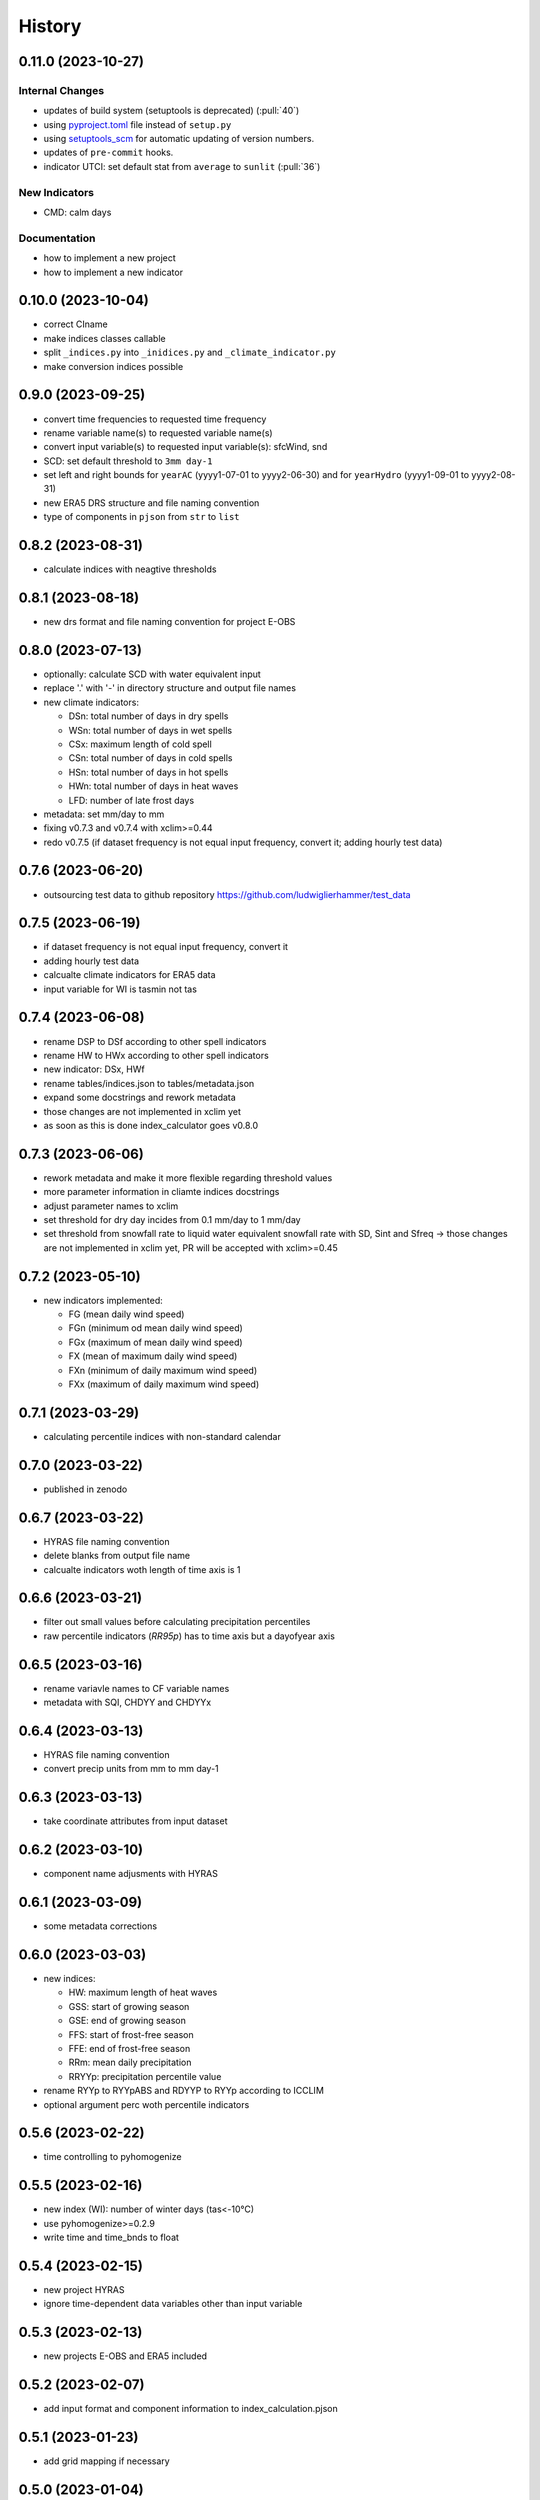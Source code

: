=======
History
=======

0.11.0 (2023-10-27)
-------------------

Internal Changes
~~~~~~~~~~~~~~~~

* updates of build system (setuptools is deprecated) (:pull:`40`)
* using `pyproject.toml <https://stackoverflow.com/questions/62983756/what-is-pyproject-toml-file-for>`_ file instead of ``setup.py``
* using `setuptools_scm <https://github.com/pypa/setuptools_scm>`_ for automatic updating of version numbers.
* updates of ``pre-commit`` hooks.
* indicator UTCI: set default stat from ``average`` to ``sunlit`` (:pull:`36`)

New Indicators
~~~~~~~~~~~~~~

* CMD: calm days

Documentation
~~~~~~~~~~~~~

* how to implement a new project
* how to implement a new indicator

0.10.0 (2023-10-04)
-------------------

* correct CIname
* make indices classes callable
* split ``_indices.py`` into ``_inidices.py`` and ``_climate_indicator.py``
* make conversion indices possible

0.9.0 (2023-09-25)
------------------

* convert time frequencies to requested time frequency
* rename variable name(s) to requested variable name(s)
* convert input variable(s) to requested input variable(s): sfcWind, snd
* SCD: set default threshold to ``3mm day-1``
* set left and right bounds for ``yearAC`` (yyyy1-07-01 to yyyy2-06-30) and for ``yearHydro`` (yyyy1-09-01 to yyyy2-08-31)
* new ERA5 DRS structure and file naming convention
* type of components in ``pjson`` from ``str`` to ``list``

0.8.2 (2023-08-31)
------------------

* calculate indices with neagtive thresholds


0.8.1 (2023-08-18)
------------------

* new drs format and file naming convention for project E-OBS


0.8.0 (2023-07-13)
------------------
* optionally: calculate SCD with water equivalent input
* replace '.' with '-' in directory structure and output file names
* new climate indicators:

  * DSn: total number of days in dry spells
  * WSn: total number of days in wet spells
  * CSx: maximum length of cold spell
  * CSn: total number of days in cold spells
  * HSn: total number of days in hot spells
  * HWn: total number of days in heat waves
  * LFD: number of late frost days

* metadata: set mm/day to mm
* fixing v0.7.3 and v0.7.4 with xclim>=0.44
* redo v0.7.5 (if dataset frequency is not equal input frequency, convert it; adding hourly test data)


0.7.6 (2023-06-20)
------------------

* outsourcing test data to github repository https://github.com/ludwiglierhammer/test_data

0.7.5 (2023-06-19)
------------------

* if dataset frequency is not equal input frequency, convert it
* adding hourly test data
* calcualte climate indicators for ERA5 data
* input variable for WI is tasmin not tas

0.7.4 (2023-06-08)
------------------

* rename DSP to DSf according to other spell indicators
* rename HW to HWx according to other spell indicators
* new indicator: DSx, HWf
* rename tables/indices.json to tables/metadata.json
* expand some docstrings and rework metadata
* those changes are not implemented in xclim yet
* as soon as this is done index_calculator goes v0.8.0


0.7.3 (2023-06-06)
------------------

* rework metadata and make it more flexible regarding threshold values
* more parameter information in cliamte indices docstrings
* adjust parameter names to xclim
* set threshold for dry day incides from 0.1 mm/day to 1 mm/day
* set threshold from snowfall rate to liquid water equivalent snowfall rate with SD, Sint and Sfreq -> those changes are not implemented in xclim yet, PR will be accepted with xclim>=0.45


0.7.2 (2023-05-10)
------------------

* new indicators implemented:

  * FG (mean daily wind speed)
  * FGn (minimum od mean daily wind speed)
  * FGx (maximum of mean daily wind speed)
  * FX (mean of maximum daily wind speed)
  * FXn (minimum of daily maximum wind speed)
  * FXx (maximum of daily maximum wind speed)



0.7.1 (2023-03-29)
------------------

* calculating percentile indices with non-standard calendar


0.7.0 (2023-03-22)
------------------

* published in zenodo

0.6.7 (2023-03-22)
------------------

* HYRAS file naming convention
* delete blanks from output file name
* calcualte indicators woth length of time axis is 1

0.6.6 (2023-03-21)
------------------

* filter out small values before calculating precipitation percentiles
* raw percentile indicators (`RR95p`) has to time axis but a dayofyear axis

0.6.5 (2023-03-16)
------------------

* rename variavle names to CF variable names
* metadata with SQI, CHDYY and CHDYYx

0.6.4 (2023-03-13)
------------------

* HYRAS file naming convention
* convert precip units from mm to mm day-1


0.6.3 (2023-03-13)
------------------

* take coordinate attributes from input dataset


0.6.2 (2023-03-10)
------------------

* component name adjusments with HYRAS


0.6.1 (2023-03-09)
------------------

* some metadata corrections

0.6.0 (2023-03-03)
------------------

* new indices:

  * HW: maximum length of heat waves
  * GSS: start of growing season
  * GSE: end of growing season
  * FFS: start of frost-free season
  * FFE: end of frost-free season
  * RRm: mean daily precipitation
  * RRYYp: precipitation percentile value

* rename RYYp to RYYpABS and RDYYP to RYYp according to ICCLIM
* optional argument perc woth percentile indicators

0.5.6 (2023-02-22)
------------------

* time controlling to pyhomogenize


0.5.5 (2023-02-16)
------------------

* new index (WI): number of winter days (tas<-10°C)
* use pyhomogenize>=0.2.9
* write time and time_bnds to float

0.5.4 (2023-02-15)
------------------

* new project HYRAS
* ignore time-dependent data variables other than input variable


0.5.3 (2023-02-13)
------------------

* new projects E-OBS and ERA5 included

0.5.2 (2023-02-07)
------------------

* add input format and component information to index_calculation.pjson

0.5.1 (2023-01-23)
-------------------

* add grid mapping if necessary


0.5.0 (2023-01-04)
------------------

* new indices:

  * CSf (Number of cold spells)
  * HSf (Number of hot spells)
  * HSx (Maximum length of hot spells)
  * SD (Number od snow days)
  * SCD (Snow cover duration)
  * Sint (Snowfall intensity)
  * Sfreq (Snowfall freqeuncy)
  * UTCI (Universal Thermal Climate Index)

* add time bounds
* index-calculator version in DRS


0.4.0 (2022-11-25)
------------------

* split output files into several files
* restructuring time encoding
* properties removed

0.3.3 (2022-08-10)
------------------

* more documentation
* properties to classes
* classes automatically call functions


0.3.2 (2022-07-21)
------------------

* project-specific directory structure for cordex, cmip5 and cmip6


0.3.1 (2022-07-20)
------------------

* adjustments fro automatically project-specific outfile name generation

0.3.0 (2022-07-19)
------------------

* new indices implemented

  * CD: number of cold and dry days
  * CHDYYx: Maximum number of consecutive heat days
  * CSDI: Cold spell duration index
  * CW: Number of cold and wet days
  * DTR: Mean of daily temperature range
  * GD: Number of growing degree days
  * GDYYx: Number of consecutive growing degree days
  * HD17: Number of heating degree days
  * PRCPTOT: Total precipitation amount
  * RDYYp: Number of wet days with precip over percentile
  * RYYpTOT: Precipitation fraction with precip over percentile
  * TG10p: Fraction of days with mean temperature under 10th percentile
  * TG90p: Fraction of days with mean temperature under 90th percentile
  * TX10p: Fraction of days with maximum temperature under 10th percentile
  * TX90p: Fraction of days with maximum temperature under 90th percentile
  * TN10p: Fraction of days with minimum temperature under 10th percentile
  * TN90p: Fraction of days with minimum temperature under 90th percentile
  * WD: Number of warm and dry days
  * WSDI: Warm spell duration index
  * WW: Number of warm and wet days

0.2.1 (2022-07-12)
------------------

* install data and tables via pip

0.2.0 (2022-07-07)
------------------

* documentation on readthedocs
* tests
* new cli arguments added

0.1.0 (2022-03-08)
------------------

* First release on PyPI.
